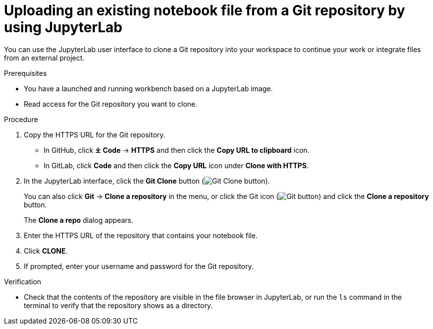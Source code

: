 :_module-type: PROCEDURE

[id='uploading-an-existing-notebook-file-from-a-git-repository-using-jupyterlab_{context}']
= Uploading an existing notebook file from a Git repository by using JupyterLab

[role='_abstract']
You can use the JupyterLab user interface to clone a Git repository into your workspace to continue your work or integrate files from an external project.

.Prerequisites
* You have a launched and running workbench based on a JupyterLab image.
* Read access for the Git repository you want to clone.

.Procedure
. Copy the HTTPS URL for the Git repository.
+
** In GitHub, click *&#10515; Code* -> *HTTPS* and then click the *Copy URL to clipboard* icon.
** In GitLab, click *Code* and then click the *Copy URL* icon under *Clone with HTTPS*.
. In the JupyterLab interface, click the *Git Clone* button (image:images/jupyterlab-git-clone-button.png[Git Clone button]).
+
You can also click *Git* -> *Clone a repository* in the menu, or click the Git icon (image:images/jupyterlab-git-button.png[Git button]) and click the *Clone a repository* button.
+
The *Clone a repo* dialog appears.
. Enter the HTTPS URL of the repository that contains your notebook file.
. Click *CLONE*.
. If prompted, enter your username and password for the Git repository.

.Verification
* Check that the contents of the repository are visible in the file browser in JupyterLab, or run the `ls` command in the terminal to verify that the repository shows as a directory.

// [role="_additional-resources"]
// .Additional resources
// * TODO or delete
